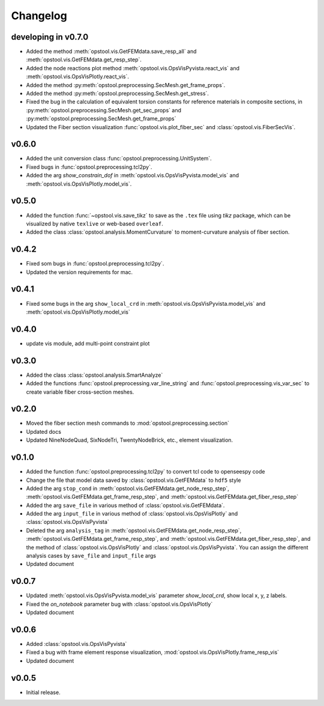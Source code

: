 Changelog
=============

developing in v0.7.0
---------------------
- Added the method :meth:`opstool.vis.GetFEMdata.save_resp_all` and :meth:`opstool.vis.GetFEMdata.get_resp_step`.
- Added the node reactions plot method :meth:`opstool.vis.OpsVisPyvista.react_vis` and :meth:`opstool.vis.OpsVisPlotly.react_vis`.
- Added the method :py:meth:`opstool.preprocessing.SecMesh.get_frame_props`.
- Added the method :py:meth:`opstool.preprocessing.SecMesh.get_stress`.
- Fixed the bug in the calculation of equivalent torsion constants for reference materials in composite sections,
  in :py:meth:`opstool.preprocessing.SecMesh.get_sec_props` and :py:meth:`opstool.preprocessing.SecMesh.get_frame_props`
- Updated the Fiber section visualization :func:`opstool.vis.plot_fiber_sec` and :class:`opstool.vis.FiberSecVis`.

v0.6.0
-------
- Added the unit conversion class :func:`opstool.preprocessing.UnitSystem`.
- Fixed bugs in :func:`opstool.preprocessing.tcl2py`.
- Added the arg `show_constrain_dof` in :meth:`opstool.vis.OpsVisPyvista.model_vis` and :meth:`opstool.vis.OpsVisPlotly.model_vis`.

v0.5.0
-------
- Added the function :func:`~opstool.vis.save_tikz` to save as the ``.tex`` file using `tikz` package, which can be visualized by native ``texlive`` or web-based ``overleaf``.
- Added the class :class:`opstool.analysis.MomentCurvature` to moment-curvature analysis of fiber section.

v0.4.2
-------
- Fixed som bugs in :func:`opstool.preprocessing.tcl2py`.
- Updated the version requirements for mac.

v0.4.1
-------
- Fixed some bugs in the arg ``show_local_crd`` in :meth:`opstool.vis.OpsVisPyvista.model_vis` and :meth:`opstool.vis.OpsVisPlotly.model_vis`

v0.4.0
-------
- update vis module, add multi-point constraint plot

v0.3.0
--------
- Added the class :class:`opstool.analysis.SmartAnalyze`
- Added the functions :func:`opstool.preprocessing.var_line_string` and :func:`opstool.preprocessing.vis_var_sec`
  to create variable fiber cross-section meshes.

v0.2.0
--------
- Moved the fiber section mesh commands to :mod:`opstool.preprocessing.section`
- Updated docs
- Updated NineNodeQuad, SixNodeTri, TwentyNodeBrick, etc., element visualization.

v0.1.0
--------
- Added the function :func:`opstool.preprocessing.tcl2py` to convert tcl code to openseespy code
- Change the file that model data saved by :class:`opstool.vis.GetFEMdata` to ``hdf5`` style
- Added the arg ``stop_cond`` in :meth:`opstool.vis.GetFEMdata.get_node_resp_step`,
  :meth:`opstool.vis.GetFEMdata.get_frame_resp_step`, and :meth:`opstool.vis.GetFEMdata.get_fiber_resp_step`
- Added the arg ``save_file`` in various method of :class:`opstool.vis.GetFEMdata`.
- Added the arg ``input_file`` in various method of :class:`opstool.vis.OpsVisPlotly` and
  :class:`opstool.vis.OpsVisPyvista`
- Deleted the arg ``analysis_tag`` in :meth:`opstool.vis.GetFEMdata.get_node_resp_step`,
  :meth:`opstool.vis.GetFEMdata.get_frame_resp_step`, and :meth:`opstool.vis.GetFEMdata.get_fiber_resp_step`,
  and the method of :class:`opstool.vis.OpsVisPlotly` and :class:`opstool.vis.OpsVisPyvista`.
  You can assign the different analysis cases by ``save_file`` and ``input_file`` args
- Updated document

v0.0.7
--------
- Updated :meth:`opstool.vis.OpsVisPyvista.model_vis` parameter `show_local_crd`, show local x, y, z labels.
- Fixed the `on_notebook` parameter bug with :class:`opstool.vis.OpsVisPlotly`
- Updated document


v0.0.6
---------

- Added :class:`opstool.vis.OpsVisPyvista`
- Fixed a bug with frame element response visualization, :mod:`opstool.vis.OpsVisPlotly.frame_resp_vis`
- Updated document

v0.0.5
---------

- Initial release.